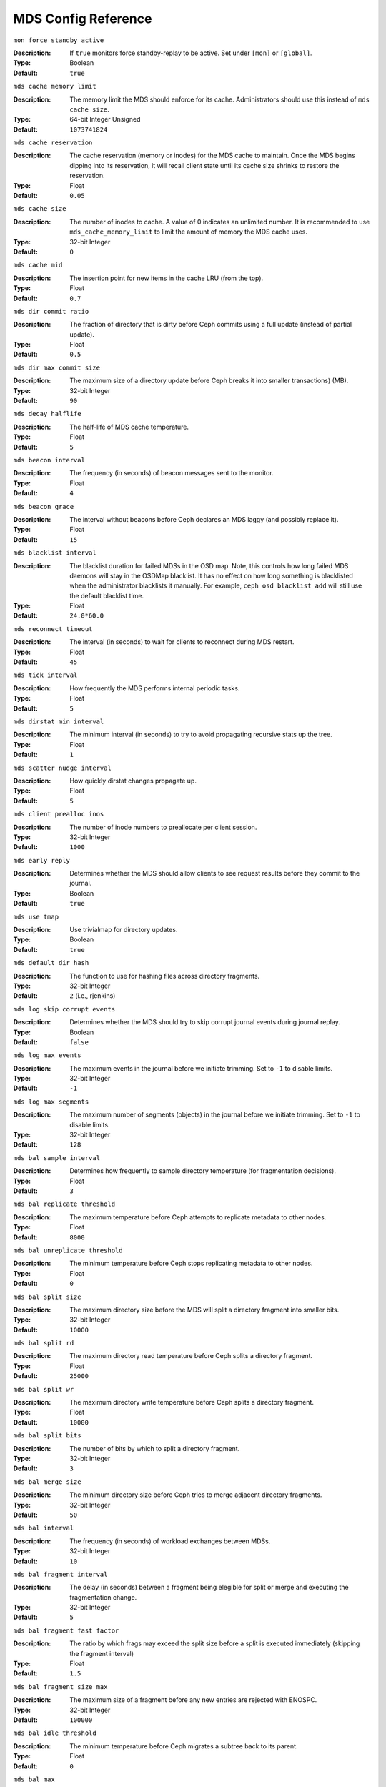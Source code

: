 ======================
 MDS Config Reference
======================

``mon force standby active`` 

:Description: If ``true`` monitors force standby-replay to be active. Set
              under ``[mon]`` or ``[global]``.

:Type: Boolean
:Default: ``true`` 

``mds cache memory limit``

:Description: The memory limit the MDS should enforce for its cache.
              Administrators should use this instead of ``mds cache size``.
:Type:  64-bit Integer Unsigned
:Default: ``1073741824``

``mds cache reservation``

:Description: The cache reservation (memory or inodes) for the MDS cache to maintain.
              Once the MDS begins dipping into its reservation, it will recall
              client state until its cache size shrinks to restore the
              reservation.
:Type:  Float
:Default: ``0.05``

``mds cache size``

:Description: The number of inodes to cache. A value of 0 indicates an
              unlimited number. It is recommended to use
              ``mds_cache_memory_limit`` to limit the amount of memory the MDS
              cache uses.
:Type:  32-bit Integer
:Default: ``0``

``mds cache mid``

:Description: The insertion point for new items in the cache LRU 
              (from the top).

:Type:  Float
:Default: ``0.7``


``mds dir commit ratio``

:Description: The fraction of directory that is dirty before Ceph commits using 
              a full update (instead of partial update).

:Type:  Float
:Default: ``0.5``


``mds dir max commit size``

:Description: The maximum size of a directory update before Ceph breaks it into 
              smaller transactions) (MB).
              
:Type:  32-bit Integer
:Default: ``90``


``mds decay halflife``

:Description: The half-life of MDS cache temperature.
:Type:  Float
:Default: ``5``

``mds beacon interval``

:Description: The frequency (in seconds) of beacon messages sent 
              to the monitor.

:Type:  Float
:Default: ``4``


``mds beacon grace``

:Description: The interval without beacons before Ceph declares an MDS laggy 
              (and possibly replace it).
              
:Type:  Float
:Default: ``15``


``mds blacklist interval``

:Description: The blacklist duration for failed MDSs in the OSD map. Note,
              this controls how long failed MDS daemons will stay in the
              OSDMap blacklist. It has no effect on how long something is
              blacklisted when the administrator blacklists it manually. For
              example, ``ceph osd blacklist add`` will still use the default
              blacklist time.
:Type:  Float
:Default: ``24.0*60.0``


``mds reconnect timeout``

:Description: The interval (in seconds) to wait for clients to reconnect 
              during MDS restart.

:Type:  Float
:Default: ``45``


``mds tick interval``

:Description: How frequently the MDS performs internal periodic tasks.
:Type:  Float
:Default: ``5``


``mds dirstat min interval``

:Description: The minimum interval (in seconds) to try to avoid propagating 
              recursive stats up the tree.
              
:Type:  Float
:Default: ``1``

``mds scatter nudge interval``

:Description: How quickly dirstat changes propagate up.
:Type:  Float
:Default: ``5``


``mds client prealloc inos``

:Description: The number of inode numbers to preallocate per client session.
:Type:  32-bit Integer
:Default: ``1000``


``mds early reply``

:Description: Determines whether the MDS should allow clients to see request 
              results before they commit to the journal.

:Type:  Boolean
:Default: ``true``


``mds use tmap``

:Description: Use trivialmap for directory updates.
:Type:  Boolean
:Default: ``true``


``mds default dir hash``

:Description: The function to use for hashing files across directory fragments.
:Type:  32-bit Integer
:Default: ``2`` (i.e., rjenkins)


``mds log skip corrupt events``

:Description: Determines whether the MDS should try to skip corrupt journal 
              events during journal replay.
              
:Type:  Boolean
:Default:  ``false``


``mds log max events``

:Description: The maximum events in the journal before we initiate trimming.
              Set to ``-1`` to disable limits.
              
:Type:  32-bit Integer
:Default: ``-1``


``mds log max segments``

:Description: The maximum number of segments (objects) in the journal before 
              we initiate trimming. Set to ``-1`` to disable limits.

:Type:  32-bit Integer
:Default: ``128``


``mds bal sample interval``

:Description: Determines how frequently to sample directory temperature 
              (for fragmentation decisions).
              
:Type:  Float
:Default: ``3``


``mds bal replicate threshold``

:Description: The maximum temperature before Ceph attempts to replicate 
              metadata to other nodes.
              
:Type:  Float
:Default: ``8000``


``mds bal unreplicate threshold``

:Description: The minimum temperature before Ceph stops replicating 
              metadata to other nodes.
              
:Type:  Float
:Default: ``0``


``mds bal split size``

:Description: The maximum directory size before the MDS will split a directory 
              fragment into smaller bits.
              
:Type:  32-bit Integer
:Default: ``10000``


``mds bal split rd``

:Description: The maximum directory read temperature before Ceph splits 
              a directory fragment.
              
:Type:  Float
:Default: ``25000``


``mds bal split wr``

:Description: The maximum directory write temperature before Ceph splits 
              a directory fragment.
              
:Type:  Float
:Default: ``10000``


``mds bal split bits``

:Description: The number of bits by which to split a directory fragment.
:Type:  32-bit Integer
:Default: ``3``


``mds bal merge size``

:Description: The minimum directory size before Ceph tries to merge 
              adjacent directory fragments.
              
:Type:  32-bit Integer
:Default: ``50``


``mds bal interval``

:Description: The frequency (in seconds) of workload exchanges between MDSs.
:Type:  32-bit Integer
:Default: ``10``


``mds bal fragment interval``

:Description: The delay (in seconds) between a fragment being elegible for split
              or merge and executing the fragmentation change.
:Type:  32-bit Integer
:Default: ``5``


``mds bal fragment fast factor``

:Description: The ratio by which frags may exceed the split size before
              a split is executed immediately (skipping the fragment interval)
:Type:  Float
:Default: ``1.5``

``mds bal fragment size max``

:Description: The maximum size of a fragment before any new entries
              are rejected with ENOSPC.
:Type:  32-bit Integer
:Default: ``100000``

``mds bal idle threshold``

:Description: The minimum temperature before Ceph migrates a subtree 
              back to its parent.
              
:Type:  Float
:Default: ``0``


``mds bal max``

:Description: The number of iterations to run balancer before Ceph stops. 
              (used for testing purposes only)

:Type:  32-bit Integer
:Default: ``-1``


``mds bal max until``

:Description: The number of seconds to run balancer before Ceph stops. 
              (used for testing purposes only)

:Type:  32-bit Integer
:Default: ``-1``


``mds bal mode``

:Description: The method for calculating MDS load. 

              - ``0`` = Hybrid.
              - ``1`` = Request rate and latency. 
              - ``2`` = CPU load.
              
:Type:  32-bit Integer
:Default: ``0``


``mds bal min rebalance``

:Description: The minimum subtree temperature before Ceph migrates.
:Type:  Float
:Default: ``0.1``


``mds bal min start``

:Description: The minimum subtree temperature before Ceph searches a subtree.
:Type:  Float
:Default: ``0.2``


``mds bal need min``

:Description: The minimum fraction of target subtree size to accept.
:Type:  Float
:Default: ``0.8``


``mds bal need max``

:Description: The maximum fraction of target subtree size to accept.
:Type:  Float
:Default: ``1.2``


``mds bal midchunk``

:Description: Ceph will migrate any subtree that is larger than this fraction 
              of the target subtree size.
              
:Type:  Float
:Default: ``0.3``


``mds bal minchunk``

:Description: Ceph will ignore any subtree that is smaller than this fraction 
              of the target subtree size.
              
:Type:  Float
:Default: ``0.001``


``mds bal target removal min``

:Description: The minimum number of balancer iterations before Ceph removes
              an old MDS target from the MDS map.
              
:Type:  32-bit Integer
:Default: ``5``


``mds bal target removal max``

:Description: The maximum number of balancer iteration before Ceph removes 
              an old MDS target from the MDS map.
              
:Type:  32-bit Integer
:Default: ``10``


``mds replay interval``

:Description: The journal poll interval when in standby-replay mode.
              ("hot standby")
              
:Type:  Float
:Default: ``1``


``mds shutdown check``

:Description: The interval for polling the cache during MDS shutdown.
:Type:  32-bit Integer
:Default: ``0``


``mds thrash exports``

:Description: Ceph will randomly export subtrees between nodes (testing only).
:Type:  32-bit Integer
:Default: ``0``


``mds thrash fragments``

:Description: Ceph will randomly fragment or merge directories.
:Type:  32-bit Integer
:Default: ``0``


``mds dump cache on map``

:Description: Ceph will dump the MDS cache contents to a file on each MDSMap.
:Type:  Boolean
:Default:  ``false``


``mds dump cache after rejoin``

:Description: Ceph will dump MDS cache contents to a file after 
              rejoining the cache (during recovery).
              
:Type:  Boolean
:Default:  ``false``


``mds verify scatter``

:Description: Ceph will assert that various scatter/gather invariants 
              are ``true`` (developers only).
              
:Type:  Boolean
:Default:  ``false``


``mds debug scatterstat``

:Description: Ceph will assert that various recursive stat invariants 
              are ``true`` (for developers only).
              
:Type:  Boolean
:Default:  ``false``


``mds debug frag``

:Description: Ceph will verify directory fragmentation invariants 
              when convenient (developers only).
              
:Type:  Boolean
:Default:  ``false``


``mds debug auth pins``

:Description: The debug auth pin invariants (for developers only).
:Type:  Boolean
:Default:  ``false``


``mds debug subtrees``

:Description: The debug subtree invariants (for developers only).
:Type:  Boolean
:Default:  ``false``


``mds kill mdstable at``

:Description: Ceph will inject MDS failure in MDSTable code 
              (for developers only).
              
:Type:  32-bit Integer
:Default: ``0``


``mds kill export at``

:Description: Ceph will inject MDS failure in the subtree export code 
              (for developers only).
              
:Type:  32-bit Integer
:Default: ``0``


``mds kill import at``

:Description: Ceph will inject MDS failure in the subtree import code 
              (for developers only).
              
:Type:  32-bit Integer
:Default: ``0``


``mds kill link at``

:Description: Ceph will inject MDS failure in hard link code 
              (for developers only).
              
:Type:  32-bit Integer
:Default: ``0``


``mds kill rename at``

:Description: Ceph will inject MDS failure in the rename code 
              (for developers only).
              
:Type:  32-bit Integer
:Default: ``0``


``mds wipe sessions``

:Description: Ceph will delete all client sessions on startup 
              (for testing only).
              
:Type:  Boolean
:Default: ``false``


``mds wipe ino prealloc``

:Description: Ceph will delete ino preallocation metadata on startup 
              (for testing only).
              
:Type:  Boolean
:Default: ``false``


``mds skip ino``

:Description: The number of inode numbers to skip on startup 
              (for testing only).
              
:Type:  32-bit Integer
:Default: ``0``


``mds standby for name``

:Description: An MDS daemon will standby for another MDS daemon of the name 
              specified in this setting.

:Type:  String
:Default: N/A


``mds standby for rank``

:Description: An MDS daemon will standby for an MDS daemon of this rank. 
:Type:  32-bit Integer
:Default: ``-1``


``mds standby replay``

:Description: Determines whether a ``ceph-mds`` daemon should poll and replay 
              the log of an active MDS (hot standby).
              
:Type:  Boolean
:Default:  ``false``


``mds min caps per client``

:Description: Set the minimum number of capabilities a client may hold.
:Type: Integer
:Default: ``100``


``mds max ratio caps per client``

:Description: Set the maximum ratio of current caps that may be recalled during MDS cache pressure.
:Type: Float
:Default: ``0.8``
